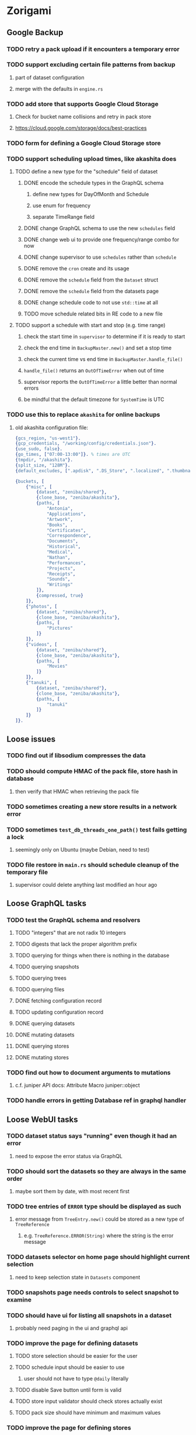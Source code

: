 * Zorigami
** Google Backup
*** TODO retry a pack upload if it encounters a temporary error
*** TODO support excluding certain file patterns from backup
**** part of dataset configuration
**** merge with the defaults in =engine.rs=
*** TODO add store that supports Google Cloud Storage
**** Check for bucket name collisions and retry in pack store
**** https://cloud.google.com/storage/docs/best-practices
*** TODO form for defining a Google Cloud Storage store
*** TODO support scheduling upload times, like akashita does
**** TODO define a new type for the "schedule" field of dataset
***** DONE encode the schedule types in the GraphQL schema
****** define new types for DayOfMonth and Schedule
****** use enum for frequency
****** separate TimeRange field
***** DONE change GraphQL schema to use the new =schedules= field
***** DONE change web ui to provide one frequency/range combo for now
***** DONE change supervisor to use =schedules= rather than =schedule=
***** DONE remove the =cron= create and its usage
***** DONE remove the =schedule= field from the =Dataset= struct
***** DONE remove the =schedule= field from the datasets page
***** DONE change schedule code to not use =std::time= at all
***** TODO move schedule related bits in RE code to a new file
**** TODO support a schedule with start and stop (e.g. time range)
***** check the start time in =supervisor= to determine if it is ready to start
***** check the end time in =BackupMaster.new()= and set a stop time
***** check the current time vs end time in =BackupMaster.handle_file()=
***** =handle_file()= returns an =OutOfTimeError= when out of time
***** supervisor reports the =OutOfTimeError= a little better than normal errors
***** be mindful that the default timezone for =SystemTime= is UTC
*** TODO use this to replace =akashita= for online backups
**** old akashita configuration file:
#+BEGIN_SRC erlang
{gcs_region, "us-west1"}.
{gcp_credentials, "/working/config/credentials.json"}.
{use_sudo, false}.
{go_times, ["07:00-13:00"]}. % times are UTC
{tmpdir, "/akashita"}.
{split_size, "128M"}.
{default_excludes, [".apdisk", ".DS_Store", ".localized", ".thumbnails"]}.

{buckets, [
    {"misc", [
        {dataset, "zeniba/shared"},
        {clone_base, "zeniba/akashita"},
        {paths, [
            "Antonia",
            "Applications",
            "Artwork",
            "Books",
            "Certificates",
            "Correspondence",
            "Documents",
            "Historical",
            "Medical",
            "Nathan",
            "Performances",
            "Projects",
            "Receipts",
            "Sounds",
            "Writings"
        ]},
        {compressed, true}
    ]},
    {"photos", [
        {dataset, "zeniba/shared"},
        {clone_base, "zeniba/akashita"},
        {paths, [
            "Pictures"
        ]}
    ]},
    {"videos", [
        {dataset, "zeniba/shared"},
        {clone_base, "zeniba/akashita"},
        {paths, [
            "Movies"
        ]}
    ]},
    {"tanuki", [
        {dataset, "zeniba/shared"},
        {clone_base, "zeniba/akashita"},
        {paths, [
            "tanuki"
        ]}
    ]}
]}.
#+END_SRC
** Loose issues
*** TODO find out if libsodium compresses the data
*** TODO should compute HMAC of the pack file, store hash in database
**** then verify that HMAC when retrieving the pack file
*** TODO sometimes creating a new store results in a network error
*** TODO sometimes =test_db_threads_one_path()= test fails getting a lock
**** seemingly only on Ubuntu (maybe Debian, need to test)
*** TODO file restore in =main.rs= should schedule cleanup of the temporary file
**** supervisor could delete anything last modified an hour ago
** Loose GraphQL tasks
*** TODO test the GraphQL schema and resolvers
**** TODO "integers" that are not radix 10 integers
**** TODO digests that lack the proper algorithm prefix
**** TODO querying for things when there is nothing in the database
**** TODO querying snapshots
**** TODO querying trees
**** TODO querying files
**** DONE fetching configuration record
**** TODO updating configuration record
**** DONE querying datasets
**** DONE mutating datasets
**** DONE querying stores
**** DONE mutating stores
*** TODO find out how to document arguments to mutations
**** c.f. juniper API docs: Attribute Macro juniper::object
*** TODO handle errors in getting Database ref in graphql handler
** Loose WebUI tasks
*** TODO dataset status says "running" even though it had an error
**** need to expose the error status via GraphQL
*** TODO should sort the datasets so they are always in the same order
**** maybe sort them by date, with most recent first
*** TODO tree entries of =ERROR= type should be displayed as such
**** error message from =TreeEntry.new()= could be stored as a new type of =TreeReference=
***** e.g. =TreeReference.ERROR(String)= where the string is the error message
*** TODO datasets selector on home page should highlight current selection
**** need to keep selection state in =Datasets= component
*** TODO snapshots page needs controls to select snapshot to examine
*** TODO should have ui for listing all snapshots in a dataset
**** probably need paging in the ui and graphql api
*** TODO improve the page for defining datasets
**** TODO store selection should be easier for the user
**** TODO schedule input should be easier to use
***** user should not have to type ~@daily~ literally
**** TODO disable Save button until form is valid
**** TODO store input validator should check stores actually exist
**** TODO pack size should have minimum and maximum values
*** TODO improve the page for defining stores
**** TODO disable Save button until form is valid
**** TODO delete button should be far away from the other button(s)
**** TODO delete button should require two clicks, with "are you sure?"
**** TODO display help text on stores page when there are no stores defined
**** TODO display help text on home page when there are no datasets defined
**** TODO scroll to form when edit button is clicked
***** with a bunch of stores on the screen, click ~Edit~ for last one
***** page refreshes and scrolls to the top
**** TODO autofocus input field on edit
***** this is tricky with React, =autofocus= is not really honored
***** can do it if we turn the input element into a full-fledged component
***** and use the =useRef()= hook to set the focus on the HTML element
***** c.f. https://reactjs.org/docs/hooks-reference.html#useref
*** TODO use breadcrumbs in the tree navigator to get back to parent directories
*** TODO improve the file restore user experience
**** rather than a direct download link,
**** use a GraphQL query to prepare the file on the backend,
**** and when it is ready, the frontend displays the download link,
**** and the file is retrieved from its temporary location,
**** and later the temporary file is removed
**** OTOH, "restore" could just put the file back where it belongs
** More Functionality
*** TODO Perform a full backup on demand, discard all previous backups
**** Wifey doesn't like the idea of accumulating old stuff
**** Gives the user a chance to save space by removing old content
*** TODO Query to see histogram of file sizes, number of chunks, etc
**** for a given snapshot...
**** count number of files with N chunks for all values of N
*** TODO show details about snapshots and files
**** show differences between two snapshots
**** show pack/chunk metrics for   all   files in a snapshot
**** show pack/chunk metrics for changed files in a snapshot
*** TODO event dispatching for the web and desktop
**** use the state management to manage "events" and state
**** engine emits actions/events to the store
***** for backup and restore functions
***** e.g. "downloaded a pack", "uploaded a pack"
**** store holds the cumulative data so late attachers can gather everything
**** supervisor threads register as subscribers to the store
**** clients will use GraphQL subscriptions to receive updates
**** supervisor threads emit GraphQL subscription events
*** TODO consider how datasets can be modified after creation
**** should their stores be allowed to change?
**** should their basepath be allowed to change?
**** cannot change stores assigned to dataset once there are snapshots
*** TODO consider how to restore symbolic links
**** i.e. no file chooser to download anything
**** what if the same path is now a file/directory?
*** TODO Secure FTP improvements
**** TODO support SFTP with private key authentication
***** use store form to take paths for public and private keys
**** TODO allow private key that is locked with a passphrase
***** passphrase for private key would be provided by envar
** Architecture Review
*** Database migrations (see =NOTES.md=)
*** Embedded Database
**** Is the default RocksDB performance sufficient?
**** Consider https://github.com/spacejam/sled/
***** written in Rust, open source
***** will need prefix key scanning
****** looks like you just use a prefix of the key (sorts before the matching keys)
*** Client/Server
**** Look at ways to secure the server, to allay fears of exploits
**** A web conferencing tool was exploited via its hidden HTTP server
** macOS support
*** TODO Use =launchd= to manage the process, have it start automatically
*** TODO Use this to replace Time Machine (store on server using minio)
** Full Restore
*** TODO Restore file attributes from tree entry
**** TODO File mode
**** TODO File user/group
**** TODO File extended attributes
*** TODO Restore directories from snapshot
**** TODO Directory mode
**** TODO Directory user/group
**** TODO Directory extended attributes
**** TODO Restore multiple files efficiently
**** TODO Restore a directory tree efficiently
*** TODO Detect and prune stale snapshots that never completely uploaded
**** Stale snapshots exist in the database but are not referenced elsewhere
*** TODO Support snapshots consisting only of mode/owner changes
**** i.e. no file content changes, just the database records
*** TODO Restore the backup database
**** TODO Restore to a different directory, then copy over records
** Windows support
*** TODO Try building on Windows
*** TODO Support Windows file types
**** ReadOnly
**** Hidden
**** System
** More Better
*** TODO support database integrity checks
**** ensure all referenced records actually exist
**** like git fsck, start at the top and traverse everything
**** find and report dangling objects
**** an automated scan could be run on occasion
*** TODO Automatically prune backups more then N days old
**** For Google and Amazon, anything older than 90 days is free to remove
**** This would be a configuration setting, with defaults and path-specific
*** TODO Option to keep N daily, M weekly, and P monthly backups (a la Attic backup)
*** TODO Permit scheduling upload hours for each day of the week
**** e.g. from 11pm to 6am Mon-Fri, none on Sat/Sun
*** TODO Command-line option to dump database to json (separate by key prefix, e.g. ~chunk~)
*** TODO Ability to pause or cancel a backup
*** TODO Support deduplication across multiple computers
**** Place the chunks and packs in a seperate "database" for syncing
***** For RocksDB, use a column family if it helps with =GetUpdatesSince()=
**** RocksDB replication story as of 2019-02-20:
: Q: Does RocksDB support replication?
: A: No, RocksDB does not directly support replication. However, it offers
: some APIs that can be used as building blocks to support replication.
: For instance, GetUpdatesSince() allows developers to iterate though all
: updates since a specific point in time.
***** see =GetUpdatesSince()= and =PutLogData()= functions
**** User configures the host name of the ~peer~ installation
***** Use that to form the URL with which to =sync=
**** Share the chunks and packs documents with a ~peer~ installation
**** At the start of backup, sync with the ~peer~ to get latest chunks/packs
*** TODO Consider how to deal with partial uploads
**** e.g. Minio/S3 has a means of handling these
*** TODO Design garbage collection solution (see NOTES)
*** TODO Pack store should recommend pack sizes
**** e.g. Glacier recommends archives greater than 100mb
**** can only really make a recommendation, the user has to choose the right size
*** TODO Permit removing a store from a dataset
**** would encourage user to clean up the remote files
**** for local store, could remove the files immediately
**** must invalidate all of the snapshots effected by the missing store
*** TODO Permit moving from one store to another
**** would mean downloading the packs and uploading them to the new store
*** TODO Support Amazon S3
**** Minio seems to have no bucket limit (higher than 100)
**** Need to limit number of remote buckets to 100
**** Bucket limit: catch the error and handle by re-using another bucket
*** TODO Support Amazon Glacier
**** Need to limit number of remote buckets to 1000
**** Use S3 to store the database-to-archive mapping of each snapshot
**** Offer user option to use "expedited" retrievals so they go faster
*** TODO Support Amazon Cloud Drive
*** TODO Support Microsoft Azure blob storage
*** TODO Support Backblaze B2
*** TODO Support [[https://wiki.openstack.org/wiki/Swift][OpenStack Swift]]
*** TODO Support Wasabi
*** TODO Support Google Drive
*** TODO Support Google Cloud Coldline
*** TODO Support Dropbox
*** TODO Support Oracle Cloud Storage
*** TODO Support IBM Cloud Storage
*** TODO Support Rackspace Cloud Files
*** TODO Consider how to backup and restore FIFO, BLK, and CHR "files"
**** c.f. https://github.com/jborg/attic/blob/master/attic/archive.py
**** c.f. https://github.com/avz/node-mkfifo (for FIFO)
**** c.f. https://github.com/mafintosh/mknod (for BLK and CHR)
* Product
** TODO Evaluate other backup software
*** TODO Check out some on App Store
**** Backup Guru LE
**** ChronoSync Express
**** Backup
**** Remote Backup Magic
**** Sync - Backup and Restore
**** Backup for Dropbox
**** Freeze - for Amazon Glacier
*** Lot of "folder sync" apps out there
** Define the target audience
*** Average home user, no technical expertise required
** Need distinquishing features
*** TODO What sets this application apart from the other polished products?
**** Cross-platform (e.g. macOS, Windows)
**** Linux server ready
** Packaging
*** Need to bundle the gpgme library
** Windows Certified
*** CloudBerry(?) has bunches of certifications
*** is that really so meaningful? *I* never cared
** Name
*** Joseph suggests "Attic"
**** =atticapp.com= is taken
**** =attic.app= is for sale
**** Look for ~attic~ in different languages
**** Esperanto: ~mansardo~
***** also means something in Macedonian
**** Hawaiian: ~kaukau~
**** Latin: ~atticae~
* Technical Information
** Exploring other languages
*** Compile to native for easy deployment
*** Compile to native for code obfuscation
*** Rust
**** Advantages
***** compile to native
***** expressive, safe type system
***** good dependency management
***** lots of useful tools (e.g. clippy)
**** Disadvantages
***** fewer libraries compared to Go
**** DONE GraphQL server
***** Make sure it can generate a schema.json
***** Should be able to parse schema definition (for docs)
***** https://github.com/graphql-rust/juniper (BSD)
****** supports entire GraphQL specification
****** does /not/ read GraphQL schema language
****** supports GraphiQL and Playground
****** is not the HTTP server, but integrates with them
****** uses macros for schema documentation
***** tutorial at [[http://alex.amiran.it/post/2018-08-16-rust-graphql-webserver-with-warp-juniper-and-mongodb.html][alex.amiran.it]] that uses warp web framework
***** old https://github.com/nrc/graphql (MIT/Apache)
**** DONE Web framework
***** our needs are simple, so a simple framework is best
***** Actix https://actix.rs (Apache 2.0)
****** works with stable Rust
****** powerful and easy to use
****** testing library
****** integrates with juniper
****** offers state management for web code
****** lot more actively used than warp
***** warp https://github.com/seanmonstar/warp (MIT)
****** works with stable Rust
****** powerful and easy to use
****** testing library
****** integrates with juniper
***** Rocket https://rocket.rs (Apache 2.0)
****** requires Rust nightly because of fancy macros
****** routing using macros
****** streams input and output
****** cookies
****** json
****** environment configuration
****** testing library
****** integrates with juniper
***** Gotham https://gotham.rs (MIT/Apache 2.0)
****** targets stable Rust
****** routing
****** middleware
****** sessions
****** cookies
****** templates
****** testing library
****** how to integrate with juniper is unknown
***** Iron http://ironframework.io (MIT)
****** crate has not been updated since 2017
****** everything is middleware that must be added in
****** integrates with juniper
***** Nickel http://nickel-org.github.io (Express.js like) (MIT)
****** pretty basic compared to Rocket
***** pretty basic https://github.com/carllerche/tower-web (MIT)
****** competing with warp? hyper?
**** DONE Database
***** ideally want something well maintained, reliable
***** schema is pretty simple, could use key/value store
***** RocksDB https://github.com/rust-rocksdb/rust-rocksdb (Apache)
****** statically links everything, including compression support
***** SQLite https://github.com/jgallagher/rusqlite (MIT)
***** Rust wrapper to LevelDB https://github.com/skade/leveldb
***** LevelDB in Rust (active?) https://bitbucket.org/dermesser/leveldb-rs/overview
**** DONE dotenv
***** https://github.com/dotenv-rs/dotenv (MIT)
**** DONE Configuration
***** https://github.com/mehcode/config-rs (MIT/Apache)
**** DONE =getpwuid= and =getgrgid= support
***** libc: https://crates.io/crates/libc (MIT/Apache 2.0)
**** DONE test library
***** https://github.com/rust-rspec/rspec (MPL-2.0)
****** appears to be dead
***** https://github.com/utkarshkukreti/speculate.rs (MIT)
****** works well for integration tests
**** DONE UUID support
***** https://github.com/uuid-rs/uuid (MIT/Apache 2.0)
**** DONE xattr support
***** Unix only: https://github.com/Stebalien/xattr (MIT/Apache 2.0)
**** DONE CDC
***** https://github.com/jrobhoward/quickcdc (MIT/Apache 2.0)
****** not quite FastCDC, given dates of paper, but should be close enough
****** use a constant salt value for predictable results
****** example uses =memmap= crate to read large files
**** DONE Tar file
***** https://github.com/alexcrichton/tar-rs (MIT/Apache 2.0)
**** DONE PGP/Encryption
***** https://github.com/gpg-rs/gpgme (LGPL)
****** will need to bundle the =gpgme= library (unless statically linked)
***** cryptostream https://github.com/neosmart/cryptostream (MIT)
***** basic packets [[https://github.com/csssuf/pretty-good][csssuf/pretty-good]]
***** read only [[https://nest.pijul.com/pmeunier/openpgp][pijul]] openpgp
**** DONE ULID
***** https://github.com/dylanhart/ulid-rs (MIT)
**** DONE SFTP client
***** https://github.com/alexcrichton/ssh2-rs (MIT/Apache 2.0)
**** DONE AWS client
***** Rusoto https://www.rusoto.org (MIT)
**** DONE Google Cloud client
***** https://github.com/Byron/google-apis-rs (MIT/Apache 2.0)
**** DONE Minio client
***** Rusoto supports Minio https://github.com/rusoto/rusoto (MIT)
*** Go vs Rust
**** Go: first class support for cloud services
**** Go: statically linked OpenPGP readily available
**** Go: easy to read and write language
**** Rust: mature dependency management tooling
**** Rust: cargo has good editor support
**** Rust: expressive type system
**** Rust: nominal subtyping is much easier to follow
**** Rust: streamlined error handling
**** Rust: fine-grained namespaces and visibility control
